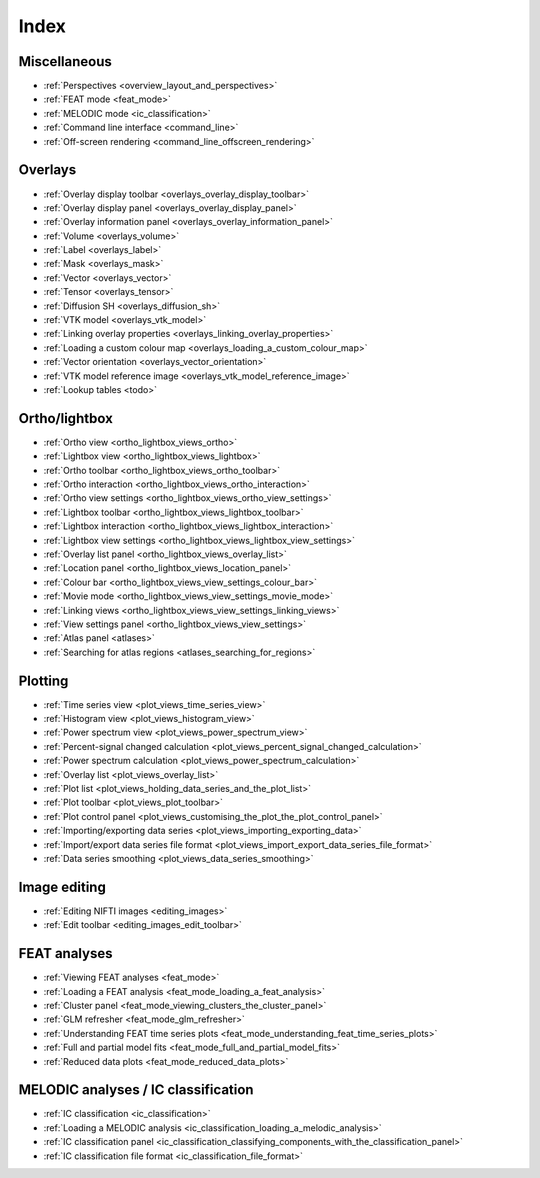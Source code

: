 .. _userdoc_index:

Index
=====

Miscellaneous
-------------

- :ref:`Perspectives <overview_layout_and_perspectives>`
- :ref:`FEAT mode <feat_mode>`
- :ref:`MELODIC mode <ic_classification>`
  
- :ref:`Command line interface <command_line>`
- :ref:`Off-screen rendering <command_line_offscreen_rendering>`


Overlays
--------

- :ref:`Overlay display toolbar <overlays_overlay_display_toolbar>`
- :ref:`Overlay display panel <overlays_overlay_display_panel>`
- :ref:`Overlay information panel <overlays_overlay_information_panel>`
- :ref:`Volume <overlays_volume>`
- :ref:`Label <overlays_label>`
- :ref:`Mask <overlays_mask>`
- :ref:`Vector <overlays_vector>`
- :ref:`Tensor <overlays_tensor>`
- :ref:`Diffusion SH <overlays_diffusion_sh>`
  
- :ref:`VTK model <overlays_vtk_model>`
- :ref:`Linking overlay properties <overlays_linking_overlay_properties>`
- :ref:`Loading a custom colour map <overlays_loading_a_custom_colour_map>`
- :ref:`Vector orientation <overlays_vector_orientation>`
- :ref:`VTK model reference image <overlays_vtk_model_reference_image>`
- :ref:`Lookup tables <todo>` 


Ortho/lightbox
--------------


- :ref:`Ortho view <ortho_lightbox_views_ortho>`
- :ref:`Lightbox view <ortho_lightbox_views_lightbox>`
- :ref:`Ortho toolbar <ortho_lightbox_views_ortho_toolbar>`
- :ref:`Ortho interaction <ortho_lightbox_views_ortho_interaction>`
- :ref:`Ortho view settings <ortho_lightbox_views_ortho_view_settings>`

- :ref:`Lightbox toolbar <ortho_lightbox_views_lightbox_toolbar>`
- :ref:`Lightbox interaction <ortho_lightbox_views_lightbox_interaction>`
- :ref:`Lightbox view settings <ortho_lightbox_views_lightbox_view_settings>`

- :ref:`Overlay list panel <ortho_lightbox_views_overlay_list>`
- :ref:`Location panel <ortho_lightbox_views_location_panel>` 
- :ref:`Colour bar <ortho_lightbox_views_view_settings_colour_bar>`
- :ref:`Movie mode <ortho_lightbox_views_view_settings_movie_mode>`
- :ref:`Linking views <ortho_lightbox_views_view_settings_linking_views>` 
- :ref:`View settings panel <ortho_lightbox_views_view_settings>`
     
- :ref:`Atlas panel <atlases>`
- :ref:`Searching for atlas regions <atlases_searching_for_regions>`

     
Plotting
--------

          
- :ref:`Time series view <plot_views_time_series_view>`
- :ref:`Histogram view <plot_views_histogram_view>`
- :ref:`Power spectrum view <plot_views_power_spectrum_view>`

- :ref:`Percent-signal changed calculation <plot_views_percent_signal_changed_calculation>`
- :ref:`Power spectrum calculation <plot_views_power_spectrum_calculation>` 
- :ref:`Overlay list <plot_views_overlay_list>`
- :ref:`Plot list <plot_views_holding_data_series_and_the_plot_list>`
- :ref:`Plot toolbar <plot_views_plot_toolbar>`
- :ref:`Plot control panel <plot_views_customising_the_plot_the_plot_control_panel>`
- :ref:`Importing/exporting data series <plot_views_importing_exporting_data>`
- :ref:`Import/export data series file format <plot_views_import_export_data_series_file_format>`
- :ref:`Data series smoothing <plot_views_data_series_smoothing>`

  
Image editing
-------------

- :ref:`Editing NIFTI images <editing_images>`
- :ref:`Edit toolbar <editing_images_edit_toolbar>`



FEAT analyses
-------------

- :ref:`Viewing FEAT analyses <feat_mode>`
- :ref:`Loading a FEAT analysis <feat_mode_loading_a_feat_analysis>`  
- :ref:`Cluster panel <feat_mode_viewing_clusters_the_cluster_panel>` 
- :ref:`GLM refresher <feat_mode_glm_refresher>`
- :ref:`Understanding FEAT time series plots <feat_mode_understanding_feat_time_series_plots>`
- :ref:`Full and partial model fits <feat_mode_full_and_partial_model_fits>`
- :ref:`Reduced data plots <feat_mode_reduced_data_plots>`


MELODIC analyses / IC classification
------------------------------------


- :ref:`IC classification <ic_classification>`
- :ref:`Loading a MELODIC analysis <ic_classification_loading_a_melodic_analysis>`
- :ref:`IC classification panel <ic_classification_classifying_components_with_the_classification_panel>`
- :ref:`IC classification file format <ic_classification_file_format>`  

